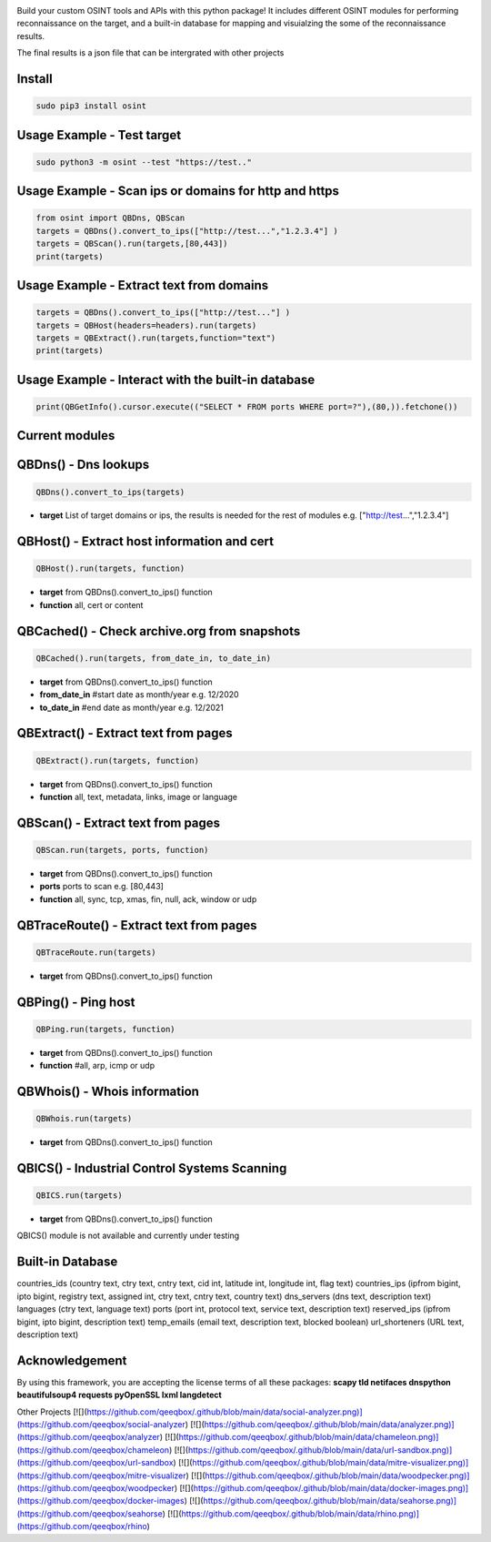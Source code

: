.. image:: https://raw.githubusercontent.com/qeeqbox/osint/main/readme/osint_logo.png

Build your custom OSINT tools and APIs with this python package! It includes different OSINT modules for performing reconnaissance on the target, and a built-in database for mapping and visuialzing the some of the reconnaissance results. 

The final results is a json file that can be intergrated with other projects

Install
-------
.. code:: bash

    sudo pip3 install osint

Usage Example - Test target
---------------------------
.. code:: bash

    sudo python3 -m osint --test "https://test.."

Usage Example - Scan ips or domains for http and https
------------------------------------------------------
.. code:: python

    from osint import QBDns, QBScan
    targets = QBDns().convert_to_ips(["http://test...","1.2.3.4"] )
    targets = QBScan().run(targets,[80,443])
    print(targets)

Usage Example - Extract text from domains
------------------------------------------------------
.. code:: python

    targets = QBDns().convert_to_ips(["http://test..."] )
    targets = QBHost(headers=headers).run(targets)
    targets = QBExtract().run(targets,function="text")
    print(targets)

Usage Example - Interact with the built-in database
------------------------------------------------------
.. code:: python

    print(QBGetInfo().cursor.execute(("SELECT * FROM ports WHERE port=?"),(80,)).fetchone())

Current modules
---------------
QBDns() - Dns lookups
---------------------
.. code:: python

    QBDns().convert_to_ips(targets)

- **target** List of target domains or ips, the results is needed for the rest of modules e.g. ["http://test...","1.2.3.4"] 

QBHost() - Extract host information and cert
--------------------------------------------
.. code:: python

    QBHost().run(targets, function)

- **target** from QBDns().convert_to_ips() function
- **function** all, cert or content

QBCached() - Check archive.org from snapshots
---------------------------------------------
.. code:: python

    QBCached().run(targets, from_date_in, to_date_in)

- **target** from QBDns().convert_to_ips() function
- **from_date_in**   #start date as month/year e.g. 12/2020
- **to_date_in**     #end date as month/year e.g. 12/2021 

QBExtract() - Extract text from pages
-------------------------------------
.. code:: python

    QBExtract().run(targets, function)

- **target** from QBDns().convert_to_ips() function
- **function** all, text, metadata, links, image or language

QBScan() - Extract text from pages
----------------------------------
.. code:: python

    QBScan.run(targets, ports, function)

- **target** from QBDns().convert_to_ips() function
- **ports** ports to scan e.g. [80,443]
- **function** all, sync, tcp, xmas, fin, null, ack, window or udp

QBTraceRoute() - Extract text from pages
----------------------------------------
.. code:: python

    QBTraceRoute.run(targets)

- **target** from QBDns().convert_to_ips() function

QBPing() - Ping host
---------------------------------------------------
.. code:: python

    QBPing.run(targets, function)

- **target** from QBDns().convert_to_ips() function
- **function**       #all, arp, icmp or udp

QBWhois() - Whois information
-----------------------------
.. code:: python

    QBWhois.run(targets)

- **target** from QBDns().convert_to_ips() function

QBICS() - Industrial Control Systems Scanning
---------------------------------------------
.. code:: python

    QBICS.run(targets)

- **target** from QBDns().convert_to_ips() function

QBICS() module is not available and currently under testing

Built-in Database
-----------------
countries_ids (country text, ctry text, cntry text, cid int, latitude int, longitude int, flag text)
countries_ips (ipfrom bigint, ipto bigint, registry text, assigned int, ctry text, cntry text, country text)
dns_servers (dns text, description text)
languages (ctry text, language text)
ports (port int, protocol text, service text, description text)
reserved_ips (ipfrom bigint, ipto bigint, description text)
temp_emails (email text, description text, blocked boolean)
url_shorteners (URL text, description text)

Acknowledgement
---------------
By using this framework, you are accepting the license terms of all these packages: **scapy tld netifaces dnspython beautifulsoup4 requests pyOpenSSL lxml langdetect**

Other Projects
[![](https://github.com/qeeqbox/.github/blob/main/data/social-analyzer.png)](https://github.com/qeeqbox/social-analyzer) [![](https://github.com/qeeqbox/.github/blob/main/data/analyzer.png)](https://github.com/qeeqbox/analyzer) [![](https://github.com/qeeqbox/.github/blob/main/data/chameleon.png)](https://github.com/qeeqbox/chameleon) [![](https://github.com/qeeqbox/.github/blob/main/data/url-sandbox.png)](https://github.com/qeeqbox/url-sandbox) [![](https://github.com/qeeqbox/.github/blob/main/data/mitre-visualizer.png)](https://github.com/qeeqbox/mitre-visualizer) [![](https://github.com/qeeqbox/.github/blob/main/data/woodpecker.png)](https://github.com/qeeqbox/woodpecker) [![](https://github.com/qeeqbox/.github/blob/main/data/docker-images.png)](https://github.com/qeeqbox/docker-images) [![](https://github.com/qeeqbox/.github/blob/main/data/seahorse.png)](https://github.com/qeeqbox/seahorse) [![](https://github.com/qeeqbox/.github/blob/main/data/rhino.png)](https://github.com/qeeqbox/rhino)
